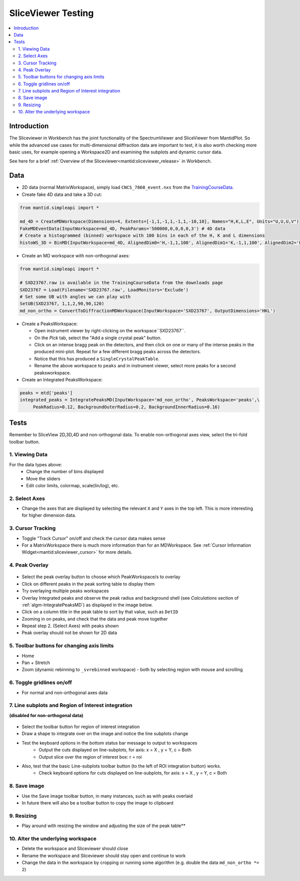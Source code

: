 .. _sliceviewer_testing:

SliceViewer Testing
===================

.. contents::
   :local:

Introduction
------------

The Sliceviewer in Workbench has the joint functionality of the SpectrumViewer and SliceViewer from MantidPlot. So while the advanced use cases for multi-dimensional diffraction data are important to test, it is also worth checking more basic uses, for example opening a Workspace2D and examining the subplots and dynamic cursor data.

See here for a brief :ref:`Overview of the Sliceviewer<mantid:sliceviewer_release>` in Workbench.


Data
----

- 2D data (normal MatrixWorkspace), simply load ``CNCS_7860_event.nxs`` from the `TrainingCourseData <https://download.mantidproject.org/>`_.

- Create fake 4D data and take a 3D cut:

.. code-block:: python

	from mantid.simpleapi import *

	md_4D = CreateMDWorkspace(Dimensions=4, Extents=[-1,1,-1,1,-1,1,-10,10], Names="H,K,L,E", Units="U,U,U,V")
	FakeMDEventData(InputWorkspace=md_4D, PeakParams='500000,0,0,0,0,3') # 4D data
	# Create a histogrammed (binned) workspace with 100 bins in each of the H, K and L dimensions
	histoWS_3D = BinMD(InputWorkspace=md_4D, AlignedDim0='H,-1,1,100', AlignedDim1='K,-1,1,100', AlignedDim2='L,-1,1,100') # 3D cut

- Create an MD workspace with non-orthogonal axes:

.. code-block:: python

	from mantid.simpleapi import *

	# SXD23767.raw is available in the TrainingCourseData from the downloads page
	SXD23767 = Load(Filename='SXD23767.raw', LoadMonitors='Exclude')
	# Set some UB with angles we can play with
	SetUB(SXD23767, 1,1,2,90,90,120)
	md_non_ortho = ConvertToDiffractionMDWorkspace(InputWorkspace='SXD23767', OutputDimensions='HKL')

.. figure:: ../../../../docs/source/images/MBC_PickDemo.png
   :alt: MBC_PickDemo.png
   :align: center
   :width: 75%

- Create a PeaksWorkspace:

  - Open instrument viewer by right-clicking on the workspace``SXD23767``.
  - On the *Pick* tab, select the |PickTabAddPeakButton.png| "Add a single crystal peak" button.
  - Click on an intense bragg peak on the detectors, and then click on one or many of the intense peaks in the produced mini-plot. Repeat for a few different bragg peaks across the detectors.
  - Notice that this has produced a ``SingleCrystalPeakTable``.
  - Rename the above workspace to ``peaks`` and in instrument viewer, select more peaks for a second peaksworkspace.

- Create an Integrated PeaksWorkspace:

.. code-block:: python

	peaks = mtd['peaks']
	integrated_peaks = IntegratePeaksMD(InputWorkspace='md_non_ortho', PeaksWorkspace='peaks',\
	     PeakRadius=0.12, BackgroundOuterRadius=0.2, BackgroundInnerRadius=0.16)


Tests
-----

Remember to SliceView 2D,3D,4D and non-orthogonal data. To enable non-orthogonal axes view, select the tri-fold toolbar button.

.. figure:: ../../../../docs/source/images/wb-sliceviewer51-nonorthobutton.png
   :class: screenshot
   :align: center


1. Viewing Data
###############

For the data types above:
	- Change the number of bins displayed
	- Move the sliders
	- Edit color limits, colormap, scale(lin/log), etc.

2. Select Axes
##############

- Change the axes that are displayed by selecting the relevant ``X`` and ``Y`` axes in the top left. This is more interesting for higher dimension data.

3. Cursor Tracking
##################

- Toggle "Track Cursor" on/off and check the cursor data makes sense
- For a MatrixWorkspace there is much more information than for an MDWorkspace. See :ref:`Cursor Information Widget<mantid:sliceviewer_cursor>` for more details.

4. Peak Overlay
###############

.. figure:: ../../../../docs/source/images/wb-sliceviewer51-peaksbutton.png
   :class: screenshot
   :align: center

- Select the peak overlay button to choose which PeakWorkspace/s to overlay
- Click on different peaks in the peak sorting table to display them
- Try overlaying multiple peaks workspaces
- Overlay Integrated peaks and observe the peak radius and background shell
  (see *Calculations* section of :ref:`algm-IntegratePeaksMD`) as displayed in the image below.
- Click on a column title in the peak table to sort by that value, such as ``DetID``
- Zooming in on peaks, and check that the data and peak move together
- Repeat step 2. (Select Axes) with peaks shown
- Peak overlay should not be shown for 2D data

.. figure:: ../../../../docs/source/images/wb-sliceviewer51-peaksoverlay.png
   :class: screenshot
   :width: 75%
   :align: center

5. Toolbar buttons for changing axis limits
###########################################

- Home
- Pan + Stretch
- Zoom (dynamic rebinning to ``_svrebinned`` workspace) - both by selecting region with mouse and scrolling

6. Toggle gridlines on/off
##########################

- For normal and non-orthogonal axes data

7. Line subplots and Region of Interest integration
###################################################

**(disabled for non-orthogonal data)**

.. figure:: ../../../../docs/source/images/wb-sliceviewer51-roibutton.png
   :class: screenshot
   :align: center

- Select the toolbar button for region of interest integration
- Draw a shape to integrate over on the image and notice the line subplots change
- Test the keyboard options in the bottom status bar message to output to workspaces
	- Output the cuts displayed on line-subplots, for axis: x = X , y = Y, c = Both
	- Output slice over the region of interest box: r = roi

- Also, test that the basic Line-subplots toolbar button (to the left of ROI integration button) works.
	- Check keyboard options for cuts displayed on line-subplots, for axis: x = X , y = Y, c = Both

.. figure:: ../../../../docs/source/images/wb-sliceviewer51-roi.png
   :class: screenshot
   :width: 75%
   :align: center

8. Save image
#############

- Use the Save image toolbar button, in many instances, such as with peaks overlaid
- In future there will also be a toolbar button to copy the image to clipboard

9. Resizing
###########

- Play around with resizing the window and adjusting the size of the peak table**

10. Alter the underlying workspace
##################################

- Delete the workspace and Sliceviewer should close
- Rename the workspace and Sliceviewer should stay open and continue to work
- Change the data in the workspace by cropping or running some algorithm (e.g. double the data ``md_non_ortho *= 2``)

.. |PickTabAddPeakButton.png| image:: ../../../../docs/source/images/PickTabAddPeakButton.png


